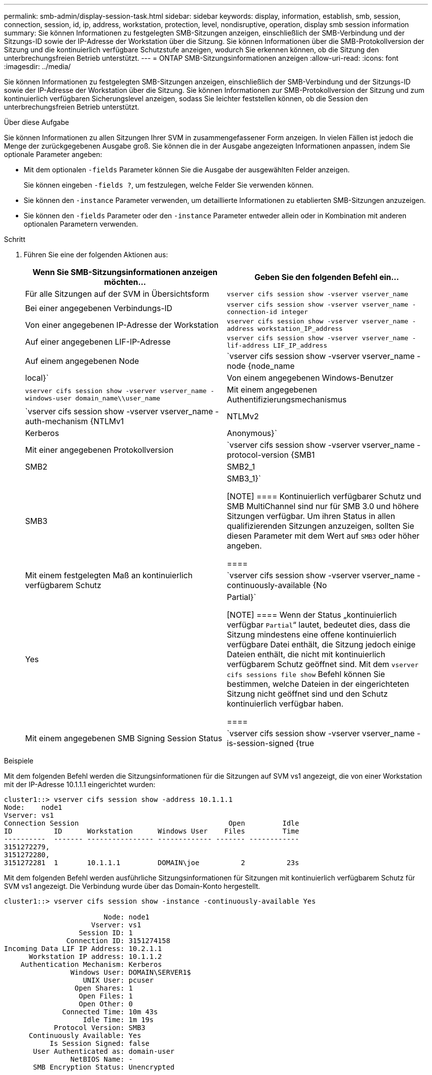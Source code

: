 ---
permalink: smb-admin/display-session-task.html 
sidebar: sidebar 
keywords: display, information, establish, smb, session, connection, session, id, ip, address, workstation, protection, level, nondisruptive, operation, display smb session information 
summary: Sie können Informationen zu festgelegten SMB-Sitzungen anzeigen, einschließlich der SMB-Verbindung und der Sitzungs-ID sowie der IP-Adresse der Workstation über die Sitzung. Sie können Informationen über die SMB-Protokollversion der Sitzung und die kontinuierlich verfügbare Schutzstufe anzeigen, wodurch Sie erkennen können, ob die Sitzung den unterbrechungsfreien Betrieb unterstützt. 
---
= ONTAP SMB-Sitzungsinformationen anzeigen
:allow-uri-read: 
:icons: font
:imagesdir: ../media/


[role="lead"]
Sie können Informationen zu festgelegten SMB-Sitzungen anzeigen, einschließlich der SMB-Verbindung und der Sitzungs-ID sowie der IP-Adresse der Workstation über die Sitzung. Sie können Informationen zur SMB-Protokollversion der Sitzung und zum kontinuierlich verfügbaren Sicherungslevel anzeigen, sodass Sie leichter feststellen können, ob die Session den unterbrechungsfreien Betrieb unterstützt.

.Über diese Aufgabe
Sie können Informationen zu allen Sitzungen Ihrer SVM in zusammengefassener Form anzeigen. In vielen Fällen ist jedoch die Menge der zurückgegebenen Ausgabe groß. Sie können die in der Ausgabe angezeigten Informationen anpassen, indem Sie optionale Parameter angeben:

* Mit dem optionalen `-fields` Parameter können Sie die Ausgabe der ausgewählten Felder anzeigen.
+
Sie können eingeben `-fields ?`, um festzulegen, welche Felder Sie verwenden können.

* Sie können den `-instance` Parameter verwenden, um detaillierte Informationen zu etablierten SMB-Sitzungen anzuzeigen.
* Sie können den `-fields` Parameter oder den `-instance` Parameter entweder allein oder in Kombination mit anderen optionalen Parametern verwenden.


.Schritt
. Führen Sie eine der folgenden Aktionen aus:
+
|===
| Wenn Sie SMB-Sitzungsinformationen anzeigen möchten... | Geben Sie den folgenden Befehl ein... 


 a| 
Für alle Sitzungen auf der SVM in Übersichtsform
 a| 
`vserver cifs session show -vserver vserver_name`



 a| 
Bei einer angegebenen Verbindungs-ID
 a| 
`vserver cifs session show -vserver vserver_name -connection-id integer`



 a| 
Von einer angegebenen IP-Adresse der Workstation
 a| 
`vserver cifs session show -vserver vserver_name -address workstation_IP_address`



 a| 
Auf einer angegebenen LIF-IP-Adresse
 a| 
`vserver cifs session show -vserver vserver_name -lif-address LIF_IP_address`



 a| 
Auf einem angegebenen Node
 a| 
`vserver cifs session show -vserver vserver_name -node {node_name|local}`



 a| 
Von einem angegebenen Windows-Benutzer
 a| 
`vserver cifs session show -vserver vserver_name -windows-user domain_name\\user_name`



 a| 
Mit einem angegebenen Authentifizierungsmechanismus
 a| 
`vserver cifs session show -vserver vserver_name -auth-mechanism {NTLMv1|NTLMv2|Kerberos|Anonymous}`



 a| 
Mit einer angegebenen Protokollversion
 a| 
`vserver cifs session show -vserver vserver_name -protocol-version {SMB1|SMB2|SMB2_1|SMB3|SMB3_1}`

[NOTE]
====
Kontinuierlich verfügbarer Schutz und SMB MultiChannel sind nur für SMB 3.0 und höhere Sitzungen verfügbar. Um ihren Status in allen qualifizierenden Sitzungen anzuzeigen, sollten Sie diesen Parameter mit dem Wert auf `SMB3` oder höher angeben.

====


 a| 
Mit einem festgelegten Maß an kontinuierlich verfügbarem Schutz
 a| 
`vserver cifs session show -vserver vserver_name -continuously-available {No|Yes|Partial}`

[NOTE]
====
Wenn der Status „kontinuierlich verfügbar `Partial`“ lautet, bedeutet dies, dass die Sitzung mindestens eine offene kontinuierlich verfügbare Datei enthält, die Sitzung jedoch einige Dateien enthält, die nicht mit kontinuierlich verfügbarem Schutz geöffnet sind. Mit dem `vserver cifs sessions file show` Befehl können Sie bestimmen, welche Dateien in der eingerichteten Sitzung nicht geöffnet sind und den Schutz kontinuierlich verfügbar haben.

====


 a| 
Mit einem angegebenen SMB Signing Session Status
 a| 
`vserver cifs session show -vserver vserver_name -is-session-signed {true|false}`

|===


.Beispiele
Mit dem folgenden Befehl werden die Sitzungsinformationen für die Sitzungen auf SVM vs1 angezeigt, die von einer Workstation mit der IP-Adresse 10.1.1.1 eingerichtet wurden:

[listing]
----
cluster1::> vserver cifs session show -address 10.1.1.1
Node:    node1
Vserver: vs1
Connection Session                                    Open         Idle
ID          ID      Workstation      Windows User    Files         Time
----------  ------- ---------------- ------------- ------- ------------
3151272279,
3151272280,
3151272281  1       10.1.1.1         DOMAIN\joe          2          23s
----
Mit dem folgenden Befehl werden ausführliche Sitzungsinformationen für Sitzungen mit kontinuierlich verfügbarem Schutz für SVM vs1 angezeigt. Die Verbindung wurde über das Domain-Konto hergestellt.

[listing]
----
cluster1::> vserver cifs session show -instance -continuously-available Yes

                        Node: node1
                     Vserver: vs1
                  Session ID: 1
               Connection ID: 3151274158
Incoming Data LIF IP Address: 10.2.1.1
      Workstation IP address: 10.1.1.2
    Authentication Mechanism: Kerberos
                Windows User: DOMAIN\SERVER1$
                   UNIX User: pcuser
                 Open Shares: 1
                  Open Files: 1
                  Open Other: 0
              Connected Time: 10m 43s
                   Idle Time: 1m 19s
            Protocol Version: SMB3
      Continuously Available: Yes
           Is Session Signed: false
       User Authenticated as: domain-user
                NetBIOS Name: -
       SMB Encryption Status: Unencrypted
----
Mit dem folgenden Befehl werden Sitzungsinformationen zu einer Sitzung mit SMB 3.0 und SMB Multichannel in SVM vs1 angezeigt. Im Beispiel hat der Benutzer über einen SMB 3.0-fähigen Client mithilfe der LIF-IP-Adresse eine Verbindung zu dieser Freigabe hergestellt. Daher wurde der Authentifizierungsmechanismus standardmäßig auf NTLMv2 festgelegt. Die Verbindung muss über die Kerberos-Authentifizierung hergestellt werden, um eine Verbindung mit kontinuierlich verfügbarem Schutz herzustellen.

[listing]
----
cluster1::> vserver cifs session show -instance -protocol-version SMB3

                        Node: node1
                     Vserver: vs1
                  Session ID: 1
              **Connection IDs: 3151272607,31512726078,3151272609
            Connection Count: 3**
Incoming Data LIF IP Address: 10.2.1.2
      Workstation IP address: 10.1.1.3
    Authentication Mechanism: NTLMv2
                Windows User: DOMAIN\administrator
                   UNIX User: pcuser
                 Open Shares: 1
                  Open Files: 0
                  Open Other: 0
              Connected Time: 6m 22s
                   Idle Time: 5m 42s
            Protocol Version: SMB3
      Continuously Available: No
           Is Session Signed: false
       User Authenticated as: domain-user
                NetBIOS Name: -
       SMB Encryption Status: Unencrypted
----
.Verwandte Informationen
xref:display-open-files-task.adoc[Anzeigen von Informationen über geöffnete SMB-Dateien]
